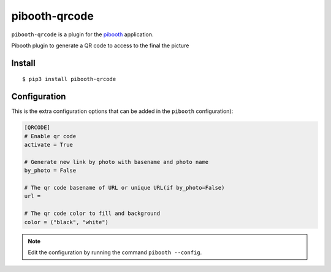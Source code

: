 ====================
pibooth-qrcode
====================

|PythonVersions| |PypiPackage| |Downloads|

``pibooth-qrcode`` is a plugin for the `pibooth <https://github.com/pibooth/pibooth>`_
application.

Pibooth plugin to generate a QR code to access to the final the picture

Install
-------

::

    $ pip3 install pibooth-qrcode


Configuration
-------------

This is the extra configuration options that can be added in the ``pibooth``
configuration):

.. code-block:: ini

    [QRCODE]
    # Enable qr code
    activate = True
    
    # Generate new link by photo with basename and photo name
    by_photo = False
    
    # The qr code basename of URL or unique URL(if by_photo=False)
    url = 
    
    # The qr code color to fill and background
    color = ("black", "white")

.. note:: Edit the configuration by running the command ``pibooth --config``.


.. |PythonVersions| image:: https://img.shields.io/badge/python-2.7+ / 3.6+-red.svg
   :target: https://www.python.org/downloads
   :alt: Python 2.7+/3.6+

.. |PypiPackage| image:: https://badge.fury.io/py/pibooth-qrcode.svg
   :target: https://pypi.org/project/pibooth-qrcode
   :alt: PyPi package

.. |Downloads| image:: https://img.shields.io/pypi/dm/pibooth-qrcode?color=purple
   :target: https://pypi.org/project/pibooth-qrcode
   :alt: PyPi downloads
